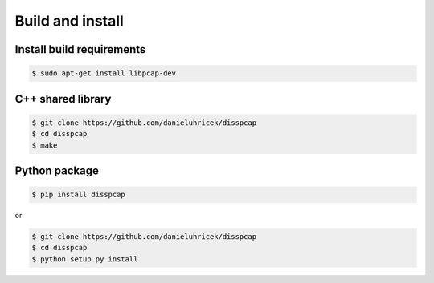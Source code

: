 =================
Build and install
=================

Install build requirements
**************************

.. code:: bash

    $ sudo apt-get install libpcap-dev


C++ shared library
******************

.. code:: bash

    $ git clone https://github.com/danieluhricek/disspcap
    $ cd disspcap
    $ make 


Python package
**************

.. code:: bash

    $ pip install disspcap

or 

.. code:: bash

    $ git clone https://github.com/danieluhricek/disspcap
    $ cd disspcap
    $ python setup.py install
